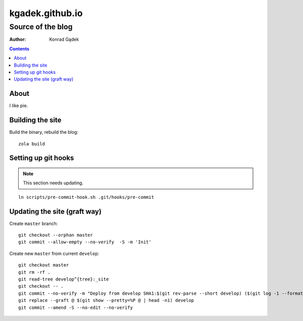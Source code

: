 ==================
 kgadek.github.io
==================
--------------------
 Source of the blog
--------------------

:Author: Konrad Gądek

.. contents::


About
=====

I like pie.


Building the site
=================

Build the binary, rebuild the blog::

    zola build


Setting up git hooks
====================

.. note::
   This section needs updating.

::

    ln scripts/pre-commit-hook.sh .git/hooks/pre-commit


Updating the site (graft way)
=============================

Create ``master`` branch::

    git checkout --orphan master
    git commit --allow-empty --no-verify  -S -m 'Init'

Create new ``master`` from current ``develop``::

    git checkout master
    git rm -rf .
    git read-tree develop^{tree}:_site
    git checkout -- .
    git commit --no-verify -m "Deploy from develop SHA1:$(git rev-parse --short develop) ($(git log -1 --format=%cd develop))"
    git replace --graft @ $(git show --pretty=%P @ | head -n1) develop
    git commit --amend -S --no-edit --no-verify
